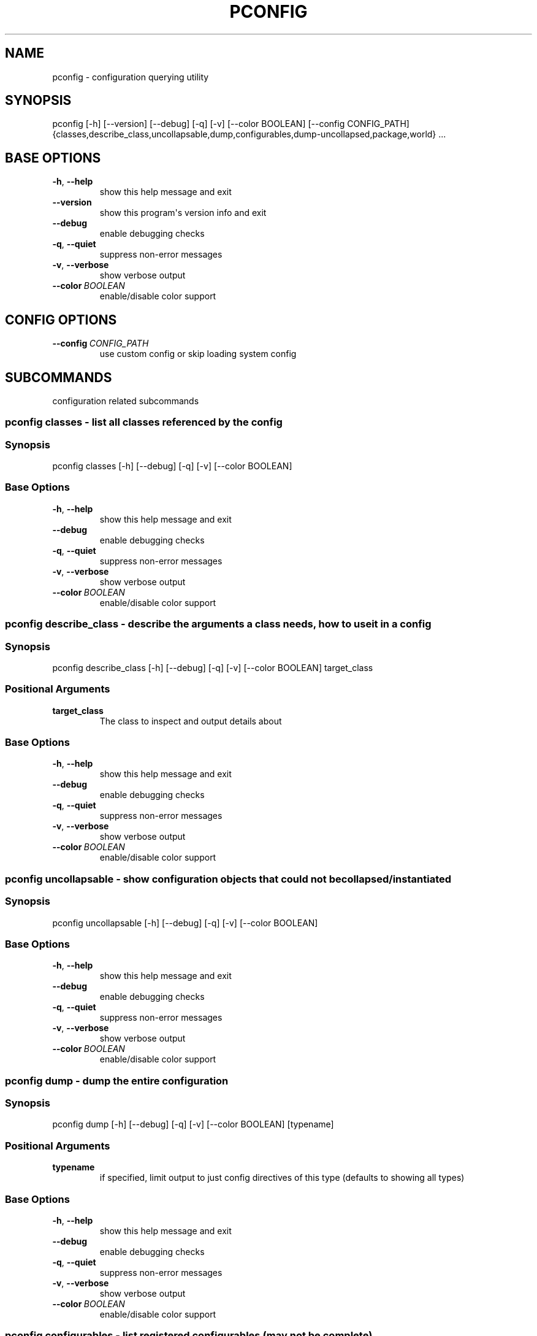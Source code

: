 .\" Man page generated from reStructuredText.
.
.
.nr rst2man-indent-level 0
.
.de1 rstReportMargin
\\$1 \\n[an-margin]
level \\n[rst2man-indent-level]
level margin: \\n[rst2man-indent\\n[rst2man-indent-level]]
-
\\n[rst2man-indent0]
\\n[rst2man-indent1]
\\n[rst2man-indent2]
..
.de1 INDENT
.\" .rstReportMargin pre:
. RS \\$1
. nr rst2man-indent\\n[rst2man-indent-level] \\n[an-margin]
. nr rst2man-indent-level +1
.\" .rstReportMargin post:
..
.de UNINDENT
. RE
.\" indent \\n[an-margin]
.\" old: \\n[rst2man-indent\\n[rst2man-indent-level]]
.nr rst2man-indent-level -1
.\" new: \\n[rst2man-indent\\n[rst2man-indent-level]]
.in \\n[rst2man-indent\\n[rst2man-indent-level]]u
..
.TH "PCONFIG" "1" "Sep 02, 2021" "0.12.6" "pkgcore"
.SH NAME
pconfig \- configuration querying utility
.SH SYNOPSIS
.sp
pconfig [\-h] [\-\-version] [\-\-debug] [\-q] [\-v] [\-\-color BOOLEAN] [\-\-config CONFIG_PATH] {classes,describe_class,uncollapsable,dump,configurables,dump\-uncollapsed,package,world} ...
.SH BASE OPTIONS
.INDENT 0.0
.TP
.B  \-h\fP,\fB  \-\-help
show this help message and exit
.TP
.B  \-\-version
show this program\(aqs version info and exit
.TP
.B  \-\-debug
enable debugging checks
.TP
.B  \-q\fP,\fB  \-\-quiet
suppress non\-error messages
.TP
.B  \-v\fP,\fB  \-\-verbose
show verbose output
.TP
.BI \-\-color \ BOOLEAN
enable/disable color support
.UNINDENT
.SH CONFIG OPTIONS
.INDENT 0.0
.TP
.BI \-\-config \ CONFIG_PATH
use custom config or skip loading system config
.UNINDENT
.SH SUBCOMMANDS
.sp
configuration related subcommands
.SS pconfig classes \- list all classes referenced by the config
.SS Synopsis
.sp
pconfig classes [\-h] [\-\-debug] [\-q] [\-v] [\-\-color BOOLEAN]
.SS Base Options
.INDENT 0.0
.TP
.B  \-h\fP,\fB  \-\-help
show this help message and exit
.TP
.B  \-\-debug
enable debugging checks
.TP
.B  \-q\fP,\fB  \-\-quiet
suppress non\-error messages
.TP
.B  \-v\fP,\fB  \-\-verbose
show verbose output
.TP
.BI \-\-color \ BOOLEAN
enable/disable color support
.UNINDENT
.SS pconfig describe_class \- describe the arguments a class needs, how to use it in a config
.SS Synopsis
.sp
pconfig describe_class [\-h] [\-\-debug] [\-q] [\-v] [\-\-color BOOLEAN] target_class
.SS Positional Arguments
.INDENT 0.0
.TP
.B target_class
The class to inspect and output details about
.UNINDENT
.SS Base Options
.INDENT 0.0
.TP
.B  \-h\fP,\fB  \-\-help
show this help message and exit
.TP
.B  \-\-debug
enable debugging checks
.TP
.B  \-q\fP,\fB  \-\-quiet
suppress non\-error messages
.TP
.B  \-v\fP,\fB  \-\-verbose
show verbose output
.TP
.BI \-\-color \ BOOLEAN
enable/disable color support
.UNINDENT
.SS pconfig uncollapsable \- show configuration objects that could not be collapsed/instantiated
.SS Synopsis
.sp
pconfig uncollapsable [\-h] [\-\-debug] [\-q] [\-v] [\-\-color BOOLEAN]
.SS Base Options
.INDENT 0.0
.TP
.B  \-h\fP,\fB  \-\-help
show this help message and exit
.TP
.B  \-\-debug
enable debugging checks
.TP
.B  \-q\fP,\fB  \-\-quiet
suppress non\-error messages
.TP
.B  \-v\fP,\fB  \-\-verbose
show verbose output
.TP
.BI \-\-color \ BOOLEAN
enable/disable color support
.UNINDENT
.SS pconfig dump \- dump the entire configuration
.SS Synopsis
.sp
pconfig dump [\-h] [\-\-debug] [\-q] [\-v] [\-\-color BOOLEAN] [typename]
.SS Positional Arguments
.INDENT 0.0
.TP
.B typename
if specified, limit output to just config directives of this type (defaults to showing all types)
.UNINDENT
.SS Base Options
.INDENT 0.0
.TP
.B  \-h\fP,\fB  \-\-help
show this help message and exit
.TP
.B  \-\-debug
enable debugging checks
.TP
.B  \-q\fP,\fB  \-\-quiet
suppress non\-error messages
.TP
.B  \-v\fP,\fB  \-\-verbose
show verbose output
.TP
.BI \-\-color \ BOOLEAN
enable/disable color support
.UNINDENT
.SS pconfig configurables \- list registered configurables (may not be complete)
.SS Synopsis
.sp
pconfig configurables [\-h] [\-\-debug] [\-q] [\-v] [\-\-color BOOLEAN] [typename]
.SS Positional Arguments
.INDENT 0.0
.TP
.B typename
if specified, only output configurables of that type; else output all configurables
.UNINDENT
.SS Base Options
.INDENT 0.0
.TP
.B  \-h\fP,\fB  \-\-help
show this help message and exit
.TP
.B  \-\-debug
enable debugging checks
.TP
.B  \-q\fP,\fB  \-\-quiet
suppress non\-error messages
.TP
.B  \-v\fP,\fB  \-\-verbose
show verbose output
.TP
.BI \-\-color \ BOOLEAN
enable/disable color support
.UNINDENT
.SS pconfig dump\-uncollapsed \- dump the configuration in a raw, uncollapsed form
.SS Synopsis
.sp
pconfig dump\-uncollapsed [\-h] [\-\-debug] [\-q] [\-v] [\-\-color BOOLEAN]
.SS Base Options
.INDENT 0.0
.TP
.B  \-h\fP,\fB  \-\-help
show this help message and exit
.TP
.B  \-\-debug
enable debugging checks
.TP
.B  \-q\fP,\fB  \-\-quiet
suppress non\-error messages
.TP
.B  \-v\fP,\fB  \-\-verbose
show verbose output
.TP
.BI \-\-color \ BOOLEAN
enable/disable color support
.UNINDENT
.SS pconfig package \- invoke a packages custom configuration scripts
.SS Synopsis
.sp
pconfig package [\-\-domain DOMAIN] [\-h] [\-\-debug] [\-q] [\-v] [\-\-color BOOLEAN] query [query ...]
.SS Positional Arguments
.INDENT 0.0
.TP
.B query
restrictions/atoms; matching installed packages will be configured
.UNINDENT
.SS Config Options
.INDENT 0.0
.TP
.BI \-\-domain \ DOMAIN
custom pkgcore domain to use for this operation
.UNINDENT
.SS Base Options
.INDENT 0.0
.TP
.B  \-h\fP,\fB  \-\-help
show this help message and exit
.TP
.B  \-\-debug
enable debugging checks
.TP
.B  \-q\fP,\fB  \-\-quiet
suppress non\-error messages
.TP
.B  \-v\fP,\fB  \-\-verbose
show verbose output
.TP
.BI \-\-color \ BOOLEAN
enable/disable color support
.UNINDENT
.SS pconfig world \- inspect and modify the world file
.SS Synopsis
.sp
pconfig world [\-\-domain DOMAIN] [\-h] [\-\-debug] [\-q] [\-v] [\-\-color BOOLEAN] [\-l] [\-r REMOVE] [\-a ADD]
.SS Config Options
.INDENT 0.0
.TP
.BI \-\-domain \ DOMAIN
custom pkgcore domain to use for this operation
.UNINDENT
.SS Base Options
.INDENT 0.0
.TP
.B  \-h\fP,\fB  \-\-help
show this help message and exit
.TP
.B  \-\-debug
enable debugging checks
.TP
.B  \-q\fP,\fB  \-\-quiet
suppress non\-error messages
.TP
.B  \-v\fP,\fB  \-\-verbose
show verbose output
.TP
.BI \-\-color \ BOOLEAN
enable/disable color support
.UNINDENT
.SS Command Modes
.sp
These options are directives for what to do with the world file. You
can do multiple operations in a single invocation.  For example, you
can have \fI\-\-add x11\-wm/fluxbox \-\-remove gnome\-base/gnome \-l\fP to add
fluxbox, remove gnome, and list the world file contents all in one
call.
.INDENT 0.0
.TP
.B  \-l\fP,\fB  \-\-list
List the current world file contents for this domain.
.TP
.BI \-r \ REMOVE\fR,\fB \ \-\-remove \ REMOVE
Remove an entry from the world file.  Can be specified multiple times.
.TP
.BI \-a \ ADD\fR,\fB \ \-\-add \ ADD
Add an entry to the world file.  Can be specified multiple times.
.UNINDENT
.SH COPYRIGHT
2006-2019, pkgcore contributors
.\" Generated by docutils manpage writer.
.
